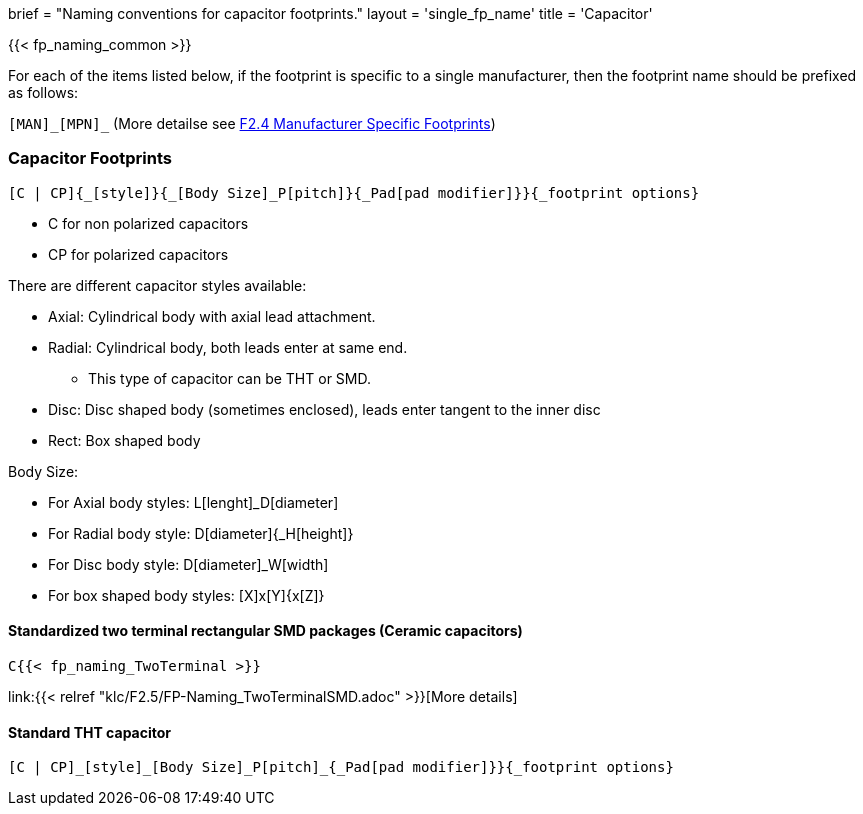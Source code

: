 +++
brief = "Naming conventions for capacitor footprints."
layout = 'single_fp_name'
title = 'Capacitor'
+++

{{< fp_naming_common >}}

For each of the items listed below, if the footprint is specific to a single manufacturer, then the footprint name should be prefixed as follows:

`[MAN]\_[MPN]_` (More detailse see link:/klc/F2.4/[F2.4 Manufacturer Specific Footprints])

=== Capacitor Footprints
```
[C | CP]{_[style]}{_[Body Size]_P[pitch]}{_Pad[pad modifier]}}{_footprint options}
```

* C for non polarized capacitors
* CP for polarized capacitors

There are different capacitor styles available:

* Axial: Cylindrical body with axial lead attachment.
* Radial: Cylindrical body, both leads enter at same end.
** This type of capacitor can be THT or SMD.
* Disc: Disc shaped body (sometimes enclosed), leads enter tangent to the inner disc
* Rect: Box shaped body

Body Size:

* For Axial body styles: L[lenght]_D[diameter]
* For Radial body style: D[diameter]{_H[height]}
* For Disc body style: D[diameter]_W[width]
* For box shaped body styles: [X]x[Y]{x[Z]}

==== Standardized two terminal rectangular SMD packages (Ceramic capacitors)
```
C{{< fp_naming_TwoTerminal >}}
```
link:{{< relref "klc/F2.5/FP-Naming_TwoTerminalSMD.adoc" >}}[More details]

==== Standard THT capacitor
```
[C | CP]_[style]_[Body Size]_P[pitch]_{_Pad[pad modifier]}}{_footprint options}
```
